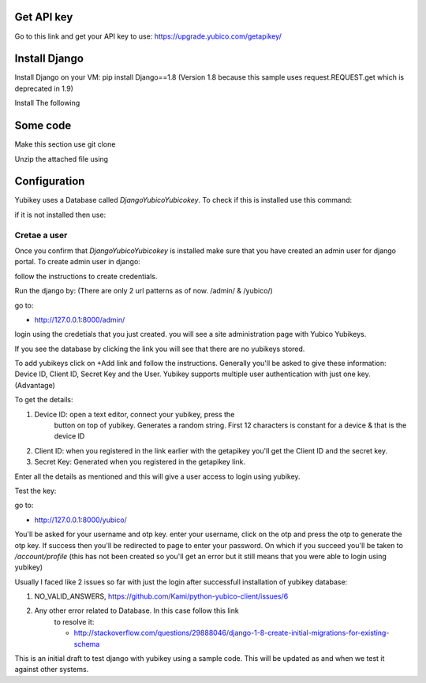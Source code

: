 Get API key
=========

Go to this link and get your API key to use:
https://upgrade.yubico.com/getapikey/

Install Django
==========

Install Django on your VM: pip install Django==1.8 (Version 1.8
because this sample uses request.REQUEST.get which is deprecated in
1.9)

Install The following

.. prompt:: bash

	pip install django-otp==0.3.4
	pip install yubico-client==1.9.1
	pip install django_yubico

Some code
=========

Make this section use git clone

Unzip the attached file using 

.. prompt:: bash

      tar xvzf yubi.tar.gz

Configuration
===========

Yubikey uses a Database called `DjangoYubicoYubicokey`. To check if
this is installed use this command:

.. prompt:: bash

   	python manage.py inspectdb

if it is not installed then use: 

.. prompt:: bash

   python manage.py makemigrations
   python manage.py migrate

Cretae a user
^^^^^^^^^^^

Once you confirm that `DjangoYubicoYubicokey` is installed make sure
that you have created an admin user for django portal.
To create admin user in django:

.. prompt:: bash

   python manage.py createsuperuser

follow the instructions to create credentials.

Run the django by: (There are only 2 url patterns as of now. /admin/ &
/yubico/)

.. prompt:: bash

	python manage.py runserver

go to:

* http://127.0.0.1:8000/admin/ 

login using the credetials that you just created.  you will see a site administration page with Yubico Yubikeys.

If you see the database by clicking the link you will see that there are no yubikeys stored.

To add yubikeys click on +Add link and follow the
instructions. Generally you'll be asked to give these information:
Device ID, Client ID, Secret Key and the User.  Yubikey supports
multiple user authentication with just one key. (Advantage)

To get the details:

#. Device ID: open a text editor, connect your yubikey, press the
    button on top of yubikey. Generates a random
    string. First 12 characters is  constant for a device & that is the device ID
#. Client ID: when you registered in the link earlier with the getapikey you'll get the Client ID and the secret key.
#. Secret Key: Generated when you registered in the getapikey link.

Enter all the details as mentioned and this will give a user access to login using yubikey. 


Test the key:

go to:

* http://127.0.0.1:8000/yubico/

You'll be asked for your username and otp key.  enter your username,
click on the otp and press the otp to generate the otp key.  If
success then you'll be redirected to page to enter your password.  On
which if you succeed you'll be taken to `/account/profile` (this has not
been created so you'll get an error but it still means that you were
able to login using yubikey)

Usually I faced like 2 issues so far with just the login after successfull installation of yubikey database:

#. NO_VALID_ANSWERS, https://github.com/Kami/python-yubico-client/issues/6
#. Any other error related to Database. In this case follow this link
    to resolve it:

    * http://stackoverflow.com/questions/29888046/django-1-8-create-initial-migrations-for-existing-schema

This is an initial draft to test django with yubikey using a sample
code. This will be updated as and when we test it against other
systems.
